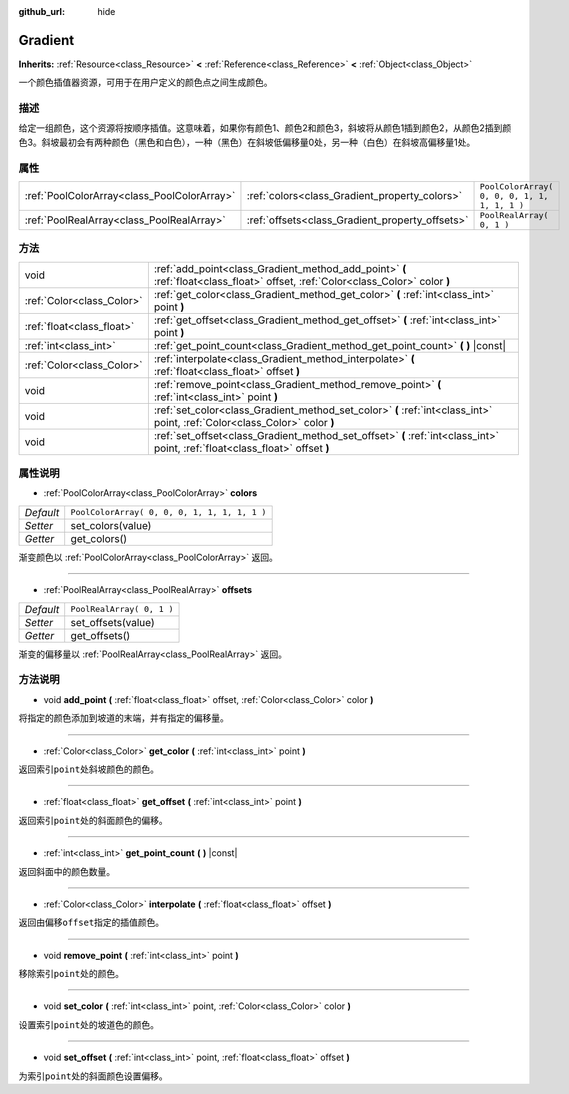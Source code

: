 :github_url: hide

.. Generated automatically by doc/tools/make_rst.py in GaaeExplorer's source tree.
.. DO NOT EDIT THIS FILE, but the Gradient.xml source instead.
.. The source is found in doc/classes or modules/<name>/doc_classes.

.. _class_Gradient:

Gradient
========

**Inherits:** :ref:`Resource<class_Resource>` **<** :ref:`Reference<class_Reference>` **<** :ref:`Object<class_Object>`

一个颜色插值器资源，可用于在用户定义的颜色点之间生成颜色。

描述
----

给定一组颜色，这个资源将按顺序插值。这意味着，如果你有颜色1、颜色2和颜色3，斜坡将从颜色1插到颜色2，从颜色2插到颜色3。斜坡最初会有两种颜色（黑色和白色），一种（黑色）在斜坡低偏移量0处，另一种（白色）在斜坡高偏移量1处。

属性
----

+---------------------------------------------+-------------------------------------------------+----------------------------------------------+
| :ref:`PoolColorArray<class_PoolColorArray>` | :ref:`colors<class_Gradient_property_colors>`   | ``PoolColorArray( 0, 0, 0, 1, 1, 1, 1, 1 )`` |
+---------------------------------------------+-------------------------------------------------+----------------------------------------------+
| :ref:`PoolRealArray<class_PoolRealArray>`   | :ref:`offsets<class_Gradient_property_offsets>` | ``PoolRealArray( 0, 1 )``                    |
+---------------------------------------------+-------------------------------------------------+----------------------------------------------+

方法
----

+---------------------------+---------------------------------------------------------------------------------------------------------------------------------+
| void                      | :ref:`add_point<class_Gradient_method_add_point>` **(** :ref:`float<class_float>` offset, :ref:`Color<class_Color>` color **)** |
+---------------------------+---------------------------------------------------------------------------------------------------------------------------------+
| :ref:`Color<class_Color>` | :ref:`get_color<class_Gradient_method_get_color>` **(** :ref:`int<class_int>` point **)**                                       |
+---------------------------+---------------------------------------------------------------------------------------------------------------------------------+
| :ref:`float<class_float>` | :ref:`get_offset<class_Gradient_method_get_offset>` **(** :ref:`int<class_int>` point **)**                                     |
+---------------------------+---------------------------------------------------------------------------------------------------------------------------------+
| :ref:`int<class_int>`     | :ref:`get_point_count<class_Gradient_method_get_point_count>` **(** **)** |const|                                               |
+---------------------------+---------------------------------------------------------------------------------------------------------------------------------+
| :ref:`Color<class_Color>` | :ref:`interpolate<class_Gradient_method_interpolate>` **(** :ref:`float<class_float>` offset **)**                              |
+---------------------------+---------------------------------------------------------------------------------------------------------------------------------+
| void                      | :ref:`remove_point<class_Gradient_method_remove_point>` **(** :ref:`int<class_int>` point **)**                                 |
+---------------------------+---------------------------------------------------------------------------------------------------------------------------------+
| void                      | :ref:`set_color<class_Gradient_method_set_color>` **(** :ref:`int<class_int>` point, :ref:`Color<class_Color>` color **)**      |
+---------------------------+---------------------------------------------------------------------------------------------------------------------------------+
| void                      | :ref:`set_offset<class_Gradient_method_set_offset>` **(** :ref:`int<class_int>` point, :ref:`float<class_float>` offset **)**   |
+---------------------------+---------------------------------------------------------------------------------------------------------------------------------+

属性说明
--------

.. _class_Gradient_property_colors:

- :ref:`PoolColorArray<class_PoolColorArray>` **colors**

+-----------+----------------------------------------------+
| *Default* | ``PoolColorArray( 0, 0, 0, 1, 1, 1, 1, 1 )`` |
+-----------+----------------------------------------------+
| *Setter*  | set_colors(value)                            |
+-----------+----------------------------------------------+
| *Getter*  | get_colors()                                 |
+-----------+----------------------------------------------+

渐变颜色以 :ref:`PoolColorArray<class_PoolColorArray>` 返回。

----

.. _class_Gradient_property_offsets:

- :ref:`PoolRealArray<class_PoolRealArray>` **offsets**

+-----------+---------------------------+
| *Default* | ``PoolRealArray( 0, 1 )`` |
+-----------+---------------------------+
| *Setter*  | set_offsets(value)        |
+-----------+---------------------------+
| *Getter*  | get_offsets()             |
+-----------+---------------------------+

渐变的偏移量以 :ref:`PoolRealArray<class_PoolRealArray>` 返回。

方法说明
--------

.. _class_Gradient_method_add_point:

- void **add_point** **(** :ref:`float<class_float>` offset, :ref:`Color<class_Color>` color **)**

将指定的颜色添加到坡道的末端，并有指定的偏移量。

----

.. _class_Gradient_method_get_color:

- :ref:`Color<class_Color>` **get_color** **(** :ref:`int<class_int>` point **)**

返回索引\ ``point``\ 处斜坡颜色的颜色。

----

.. _class_Gradient_method_get_offset:

- :ref:`float<class_float>` **get_offset** **(** :ref:`int<class_int>` point **)**

返回索引\ ``point``\ 处的斜面颜色的偏移。

----

.. _class_Gradient_method_get_point_count:

- :ref:`int<class_int>` **get_point_count** **(** **)** |const|

返回斜面中的颜色数量。

----

.. _class_Gradient_method_interpolate:

- :ref:`Color<class_Color>` **interpolate** **(** :ref:`float<class_float>` offset **)**

返回由偏移\ ``offset``\ 指定的插值颜色。

----

.. _class_Gradient_method_remove_point:

- void **remove_point** **(** :ref:`int<class_int>` point **)**

移除索引\ ``point``\ 处的颜色。

----

.. _class_Gradient_method_set_color:

- void **set_color** **(** :ref:`int<class_int>` point, :ref:`Color<class_Color>` color **)**

设置索引\ ``point``\ 处的坡道色的颜色。

----

.. _class_Gradient_method_set_offset:

- void **set_offset** **(** :ref:`int<class_int>` point, :ref:`float<class_float>` offset **)**

为索引\ ``point``\ 处的斜面颜色设置偏移。

.. |virtual| replace:: :abbr:`virtual (This method should typically be overridden by the user to have any effect.)`
.. |const| replace:: :abbr:`const (This method has no side effects. It doesn't modify any of the instance's member variables.)`
.. |vararg| replace:: :abbr:`vararg (This method accepts any number of arguments after the ones described here.)`
